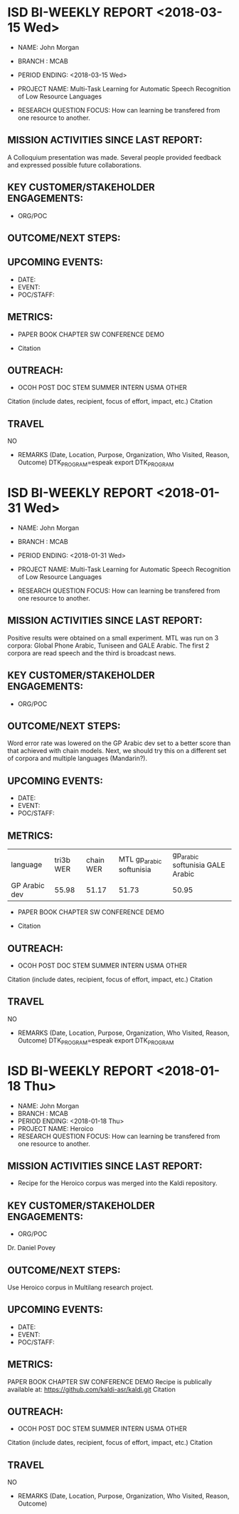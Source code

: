 * ISD BI-WEEKLY REPORT <2018-03-15 Wed>

- NAME: John Morgan
- BRANCH : MCAB
- PERIOD ENDING: <2018-03-15 Wed>

- PROJECT NAME: Multi-Task Learning for Automatic Speech Recognition  of Low Resource Languages 
- RESEARCH QUESTION FOCUS: How can learning be transfered from one resource to another.
** MISSION ACTIVITIES SINCE LAST REPORT:
A Colloquium presentation was made.
Several people provided feedback and expressed possible future collaborations.

** KEY CUSTOMER/STAKEHOLDER ENGAGEMENTS:
- ORG/POC

** OUTCOME/NEXT STEPS:

** UPCOMING EVENTS:
- DATE:
- EVENT:
- POC/STAFF:

** METRICS:

- PAPER         BOOK CHAPTER         SW               CONFERENCE             DEMO  

- Citation
** OUTREACH:
- OCOH         POST DOC                     STEM            SUMMER INTERN             USMA OTHER
Citation (include dates, recipient, focus of effort, impact, etc.)
Citation

** TRAVEL
NO
-  REMARKS (Date, Location, Purpose, Organization, Who Visited, Reason, Outcome)
		DTK_PROGRAM=espeak
		export DTK_PROGRAM

* ISD BI-WEEKLY REPORT <2018-01-31 Wed>

- NAME: John Morgan
- BRANCH : MCAB
- PERIOD ENDING: <2018-01-31 Wed>

- PROJECT NAME: Multi-Task Learning for Automatic Speech Recognition  of Low Resource Languages 
- RESEARCH QUESTION FOCUS: How can learning be transfered from one resource to another.
** MISSION ACTIVITIES SINCE LAST REPORT:
Positive results were obtained on a small experiment.
MTL was run on 3 corpora: Global Phone Arabic, Tuniseen and GALE Arabic.
The first 2 corpora are read speech  and the third is broadcast news.

** KEY CUSTOMER/STAKEHOLDER ENGAGEMENTS:
- ORG/POC

** OUTCOME/NEXT STEPS:
Word error rate was lowered on the GP Arabic dev set to a better score than that achieved with chain models.
Next, we should try this on a different set of corpora and multiple languages (Mandarin?). 
** UPCOMING EVENTS:
- DATE:
- EVENT:
- POC/STAFF:

** METRICS:

| language   | tri3b WER | chain WER | MTL gp_arabic softunisia | gp_arabic softunisia GALE Arabic|
| GP Arabic dev |     55.98 |     51.17 | 51.73 | 50.95 |

- PAPER         BOOK CHAPTER         SW               CONFERENCE             DEMO  

- Citation
** OUTREACH:
- OCOH         POST DOC                     STEM            SUMMER INTERN             USMA OTHER
Citation (include dates, recipient, focus of effort, impact, etc.)
Citation

** TRAVEL
NO
-  REMARKS (Date, Location, Purpose, Organization, Who Visited, Reason, Outcome)
		DTK_PROGRAM=espeak
		export DTK_PROGRAM

* ISD BI-WEEKLY REPORT <2018-01-18 Thu>

- NAME: John Morgan
- BRANCH : MCAB
- PERIOD ENDING: <2018-01-18 Thu>
- PROJECT NAME: Heroico
- RESEARCH QUESTION FOCUS: How can learning be transfered from one resource to another.
** MISSION ACTIVITIES SINCE LAST REPORT:
- Recipe for the Heroico corpus was merged into the Kaldi repository. 

** KEY CUSTOMER/STAKEHOLDER ENGAGEMENTS:
- ORG/POC
Dr. Daniel Povey
** OUTCOME/NEXT STEPS:
Use Heroico corpus in Multilang research project.
** UPCOMING EVENTS:
- DATE:
- EVENT:
- POC/STAFF:

** METRICS:
PAPER         BOOK CHAPTER         SW               CONFERENCE             DEMO  
Recipe is publically available at:
https://github.com/kaldi-asr/kaldi.git
Citation
** OUTREACH:
- OCOH         POST DOC                     STEM            SUMMER INTERN             USMA OTHER
Citation (include dates, recipient, focus of effort, impact, etc.)
Citation

** TRAVEL
NO
-  REMARKS (Date, Location, Purpose, Organization, Who Visited, Reason, Outcome)
